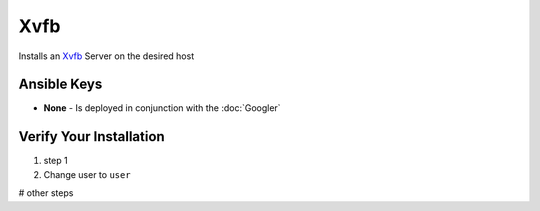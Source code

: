 Xvfb
========

Installs an `Xvfb <https://en.wikipedia.org/wiki/Xvfb>`_ Server on the desired host

Ansible Keys
------------

* **None** - Is deployed in conjunction with the :doc:`Googler`


Verify Your Installation
------------------------

#. step 1

#. Change user to ``user``

# other steps
